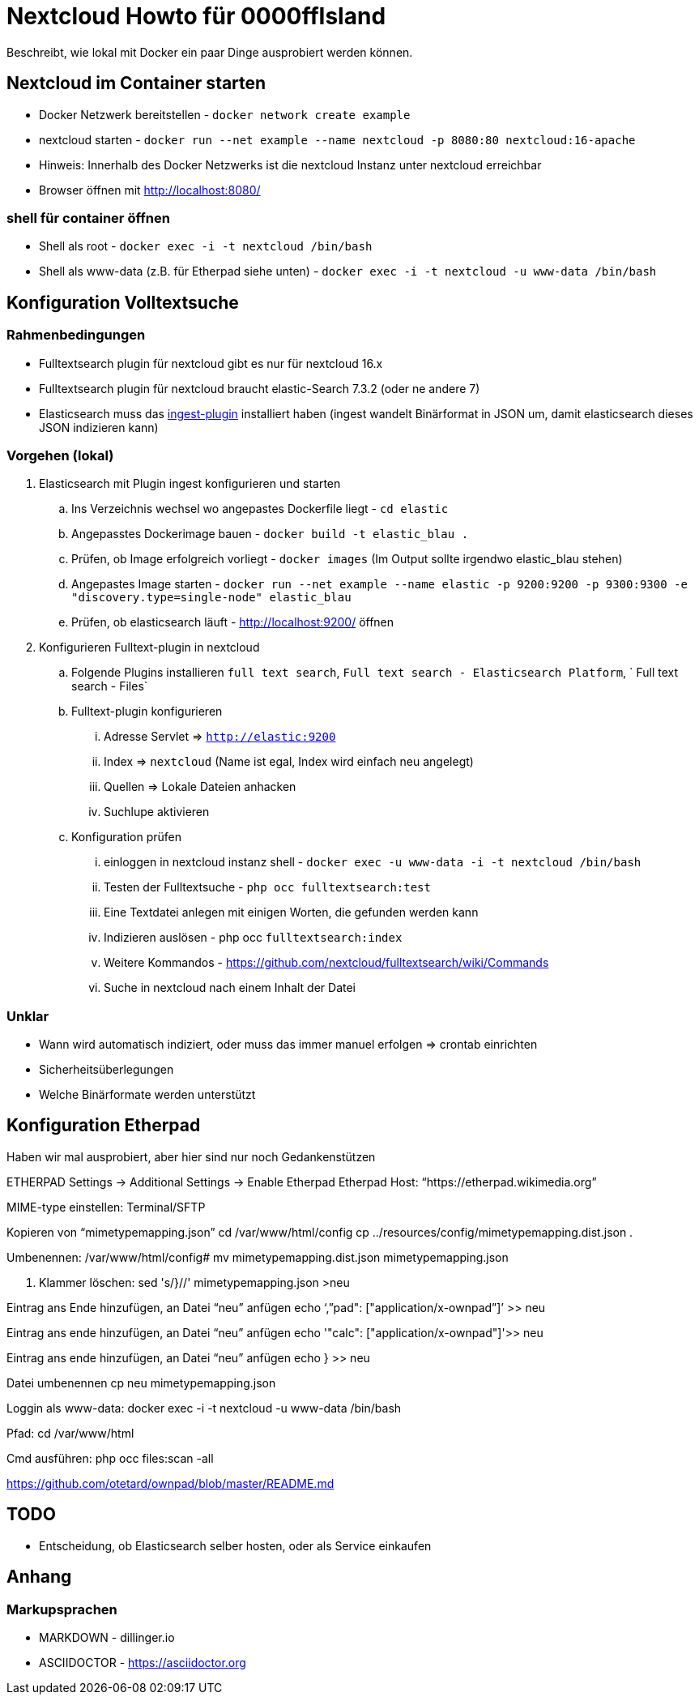 # Nextcloud Howto für 0000ffIsland

Beschreibt, wie lokal mit Docker ein paar Dinge ausprobiert werden können.

## Nextcloud im Container starten

* Docker Netzwerk bereitstellen - `docker network create example`
* nextcloud starten - `docker run --net example --name nextcloud -p 8080:80 nextcloud:16-apache`
* Hinweis: Innerhalb des Docker Netzwerks ist die nextcloud Instanz unter nextcloud erreichbar
* Browser öffnen mit http://localhost:8080/

### shell für container öffnen

* Shell als root - `docker exec -i -t nextcloud /bin/bash`
* Shell als www-data (z.B. für Etherpad siehe unten) - `docker exec -i -t nextcloud -u www-data /bin/bash`

## Konfiguration Volltextsuche

### Rahmenbedingungen

* Fulltextsearch plugin für nextcloud gibt es nur für nextcloud 16.x
* Fulltextsearch plugin für nextcloud braucht elastic-Search 7.3.2 (oder ne andere 7)
* Elasticsearch muss das http://https://www.elastic.co/guide/en/elasticsearch/plugins/master/ingest-attachment.html[ingest-plugin] installiert haben (ingest wandelt Binärformat in JSON um, damit elasticsearch dieses JSON indizieren kann)

### Vorgehen (lokal)

. Elasticsearch mit Plugin ingest konfigurieren und starten
.. Ins Verzeichnis wechsel wo angepastes Dockerfile liegt - `cd elastic`
.. Angepasstes Dockerimage bauen - `docker build -t elastic_blau .`
.. Prüfen, ob Image erfolgreich vorliegt - `docker images` (Im Output sollte irgendwo elastic_blau stehen)
.. Angepastes Image starten - `docker run --net example  --name elastic -p 9200:9200 -p 9300:9300 -e "discovery.type=single-node" elastic_blau`
.. Prüfen, ob elasticsearch läuft - http://localhost:9200/ öffnen

. Konfigurieren Fulltext-plugin in nextcloud
.. Folgende Plugins installieren `full text search`, `Full text search - Elasticsearch Platform`, `	Full text search - Files`
.. Fulltext-plugin konfigurieren
... Adresse Servlet => `http://elastic:9200`
... Index => `nextcloud` (Name ist egal, Index wird einfach neu angelegt)
... Quellen => Lokale Dateien anhacken
... Suchlupe aktivieren
.. Konfiguration prüfen
... einloggen in nextcloud instanz shell - `docker exec -u www-data -i -t nextcloud /bin/bash`
... Testen der Fulltextsuche - `php occ fulltextsearch:test`
... Eine Textdatei anlegen mit einigen Worten, die gefunden werden kann
... Indizieren auslösen - php occ `fulltextsearch:index`
... Weitere Kommandos - https://github.com/nextcloud/fulltextsearch/wiki/Commands
... Suche in nextcloud nach einem Inhalt der Datei

### Unklar

* Wann wird automatisch indiziert, oder muss das immer manuel erfolgen => crontab einrichten
* Sicherheitsüberlegungen
* Welche Binärformate werden unterstützt

## Konfiguration Etherpad

Haben wir mal ausprobiert, aber hier sind nur noch Gedankenstützen

ETHERPAD
Settings -> Additional Settings -> Enable Etherpad
Etherpad Host: “https://etherpad.wikimedia.org”

MIME-type einstellen:
Terminal/SFTP

Kopieren von “mimetypemapping.json”
cd /var/www/html/config
cp ../resources/config/mimetypemapping.dist.json .

Umbenennen:
/var/www/html/config# mv mimetypemapping.dist.json mimetypemapping.json 

g. Klammer löschen:
sed 's/}//' mimetypemapping.json  >neu

Eintrag ans Ende hinzufügen, an Datei “neu” anfügen
echo ‘,”pad": ["application/x-ownpad”]’ >> neu 

Eintrag ans ende hinzufügen, an Datei “neu” anfügen
echo '"calc": ["application/x-ownpad"]'>> neu 

Eintrag ans ende hinzufügen, an Datei “neu” anfügen
echo } >> neu

Datei umbenennen
cp neu mimetypemapping.json

Loggin als www-data:
docker exec -i -t nextcloud -u www-data /bin/bash

Pfad:
cd /var/www/html 

Cmd ausführen:
php occ files:scan -all

https://github.com/otetard/ownpad/blob/master/README.md


## TODO

* Entscheidung, ob Elasticsearch selber hosten, oder als Service einkaufen

## Anhang

### Markupsprachen

* MARKDOWN - dillinger.io
* ASCIIDOCTOR - https://asciidoctor.org
